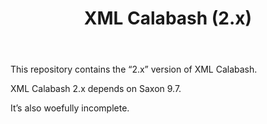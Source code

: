 #+TITLE: XML Calabash (2.x)

This repository contains the “2.x” version of XML Calabash.

XML Calabash 2.x depends on Saxon 9.7.

It’s also woefully incomplete.

